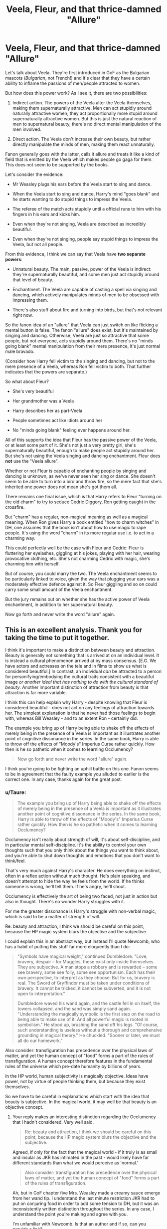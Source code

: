 #+TITLE: Veela, Fleur, and that thrice-damned "Allure"

* Veela, Fleur, and that thrice-damned "Allure"
:PROPERTIES:
:Author: Taure
:Score: 60
:DateUnix: 1430038176.0
:DateShort: 2015-Apr-26
:FlairText: Discussion
:END:
Let's talk about Veela. They're first introduced in GoF as the Bulgarian mascots (/Bulgarian/, not French!) and it's clear that they have a certain ability to inflame the passions of men/people attracted to women.

But how does this power work? As I see it, there are two possibilities:

1. Indirect action. The powers of the Veela alter the Veela themselves, making them supernaturally attractive. Men can act stupidly around naturally attractive women; they act proportionally more stupid around supernaturally attractive women. But this is just the natural reaction of men to supernatural beauty, there's no direct mental manipulation of the men involved.

2. Direct action. The Veela don't increase their own beauty, but rather directly manipulate the minds of men, making them react unnaturally.

Fanon generally goes with the latter, calls it allure and treats it like a kind of field that is emitted by the Veela which makes people go gaga for them. This does not seem to be supported by the books.

Let's consider the evidence:

- Mr Weasley plugs his ears before the Veela start to sing and dance.

- When the Veela start to sing and dance, Harry's mind "goes blank" and he starts wanting to do stupid things to impress the Veela.

- The referee of the match acts stupidly until a official runs to him with his fingers in his ears and kicks him.

- Even when they're not singing, Veela are described as incredibly beautiful.

- Even when they're not singing, people say stupid things to impress the Veela, but not all people.

From this evidence, I think we can say that Veela have *two separate powers*:

- Unnatural beauty. The main, passive, power of the Veela is indirect: they're supernaturally beautiful, and some men just act stupidly around that level of beauty.

- Enchantment. The Veela are capable of casting a spell via singing and dancing, which actively manipulates minds of men to be obsessed with impressing them.

- There's also stuff about fire and turning into birds, but that's not relevant right now.

So the fanon idea of an "allure" that Veela can just switch on like flicking a mental button is false. The fanon "allure" does exist, but it's maintained by singing and dancing. Otherwise, Veela are just so attractive that some people, but not everyone, acts stupidly around them. There's no "minds going blank" mental manipulation from their mere presence, it's just normal male bravado.

(Consider how Harry fell victim to the singing and dancing, but not to the mere presence of a Veela, whereas Ron fell victim to both. That further indicates that the powers are separate.)

So what about Fleur?

- She's very beautiful

- Her grandmother was a Veela

- Harry describes her as part-Veela

- People sometimes act like idiots around her

- No "minds going blank" feeling ever happens around her.

All of this supports the idea that Fleur has the passive power of the Veela, or at least some part of it. She's not just a very pretty girl, she's supernaturally beautiful, enough to make people act stupidly around her. But she's not using the Veela singing and dancing enchantment. Fleur does *not* use the "Veela allure".

Whether or not Fleur is capable of enchanting people by singing and dancing is unknown, as we've never seen her sing or dance. She doesn't seem to be able to turn into a bird and throw fire, so the mere fact that she's inherited one power does not mean she's got them all.

There remains one final issue, which is that Harry refers to Fleur "turning on the old charm" to try to seduce Cedric Diggory, Ron getting caught in the crossfire.

But "charm" has a regular, non-magical meaning as well as a magical meaning. When Ron gives Harry a book entitled "how to charm witches" in DH, one assumes that the book isn't about how to use magic to rape people. It's using the word "charm" in its more regular use i.e. to act in a charming way.

This could perfectly well be the case with Fleur and Cedric: Fleur is fluttering her eyelashes, giggling at his jokes, playing with her hair, wearing provocative clothing, etc. She's not charming Cedric with magic, she's charming him with herself.

But of course, you could marry the two. The Veela enchantment seems to be particularly linked to voice, given the way that plugging your ears was a moderately effective defence against it. So Fleur giggling and so on could carry some small amount of the Veela enchantment.

But the jury remains out on whether she has the active power of Veela enchantment, in addition to her supernatural beauty.

Now go forth and never write the word "allure" again.


** This is an excellent analysis. Thank you for taking the time to put it together.

I think it's important to make a distinction between beauty and attraction. Beauty is generally not something that is arrived at on an individual level. It is instead a cultural phenomenon arrived at by mass consensus. [E.G. We have actors and actresses on the tele and in films to show us what is considered beautiful.] In contrast, an individual /can/ be attracted to a person for personifying/embodying the cultural traits consistent with a beautiful image /or another ideal that has nothing to do with the cultural standard of beauty/. Another important distinction of attraction from beauty is that attraction is far more variable.

I think this can help explain why Harry - despite knowing that Fleur is considered beautiful - does not act on any feelings of attraction towards her. The simplest explanation is that he never had those feelings to begin with, whereas Bill Weasley - and to an extent Ron - certainly did.

The example you bring up of Harry being able to shake off the effects of merely being in the presence of a Veela is important as it illustrates another point of cognitive dissonance in the series. In the same book, Harry is able to throw off the effects of "Moody's" Imperius Curse rather quickly. How then is he so pathetic when it comes to learning Occlumency?

#+begin_quote
  Now go forth and never write the word "allure" again.
#+end_quote

I think you're going to be fighting an uphill battle on this one. Fanon seems to be in agreement that the faulty example you alluded to earlier is the correct one. In any case, thanks again for the great post.
:PROPERTIES:
:Score: 18
:DateUnix: 1430043830.0
:DateShort: 2015-Apr-26
:END:

*** u/Taure:
#+begin_quote
  The example you bring up of Harry being able to shake off the effects of merely being in the presence of a Veela is important as it illustrates another point of cognitive dissonance in the series. In the same book, Harry is able to throw off the effects of "Moody's" Imperius Curse rather quickly. How then is he so pathetic when it comes to learning Occlumency?
#+end_quote

Occlumency isn't really about strength of will, it's about self-discipline, and in particular mental self-discipline. It's the ability to control your own thoughts such that you only think about the things you want to think about, and you're able to shut down thoughts and emotions that you don't want to think/feel.

That's very much against Harry's character. He does everything on instinct, often in a reflex action without much thought. He's plain speaking, and doesn't attempt to hide the way he feels from the world. If he thinks someone is wrong, he'll tell them. If he's angry, he'll shout.

Occlumency is effectively the art of being two faced, not just in action but also in thought. There's no wonder Harry struggles with it.

For me the greater dissonance is Harry's struggle with non-verbal magic, which /is/ said to be a matter of strength of will.

Re: beauty and attraction, I think we should be careful on this point, because the HP magic system blurs the objective and the subjective.

I could explain this in an abstract way, but instead I'll quote Newcomb, who has a habit of putting this stuff far more eloquently than I do:

#+begin_quote
  "Symbols have magical weight," continued Dumbledore. "Love, bravery, despair -- for Muggles, these exist only inside themselves. They are subjective. A man stops a robbery and is rewarded -- some see bravery, some see folly, some see opportunism. Each has their own perspective, to interpret as they choose. But for us, bravery is real. The Sword of Gryffindor must be taken under conditions of bravery. It cannot be tricked, it cannot be subverted, and it is not open to interpretation."

  Dumbledore waved his wand again, and the castle fell in on itself, the towers collapsed, and the sand was simply sand again. "Understanding the magically symbolic is the first step on the road to being able to make use of it. And all powerful magic is rooted in symbolism." He stood up, brushing the sand off his legs. "Of course, such understanding is useless without a thorough and comprehensive grounding in magical theory." He chuckled. "Sooner or later, we must all do our homework."
#+end_quote

Also consider: transfiguration has precedence over the physical laws of matter, and yet the human concept of "food" forms a part of the rules of transfiguration. A human concept therefore features in the fundamental rules of the universe which pre-date humanity by billions of years.

In the HP world, human subjectivity is magically objective. Ideas have power, not by virtue of people thinking them, but because they exist themselves.

So we have to be careful in explanations which start with the idea that beauty is subjective. In the magical world, it may well be that beauty is an objective concept.
:PROPERTIES:
:Author: Taure
:Score: 18
:DateUnix: 1430044629.0
:DateShort: 2015-Apr-26
:END:

**** Your reply makes an interesting distinction regarding the Occlumency that I hadn't considered. Very well said.

#+begin_quote
  Re: beauty and attraction, I think we should be careful on this point, because the HP magic system blurs the objective and the subjective.
#+end_quote

Agreed, if only for the fact that the magical world - if it truly is as small and insular as JKR has intimated in the past - would likely have far different standards than what we would perceive as 'normal.'

#+begin_quote
  Also consider: transfiguration has precedence over the physical laws of matter, and yet the human concept of "food" forms a part of the rules of transfiguration.
#+end_quote

Ah, but in GoF chapter five Mrs. Weasley made a creamy sauce emerge from her wand tip. I understand the last minute restriction JKR had to put on conjuring food in order to add some tension to DH, but it was an inconsistently written distinction throughout the series. In any case, I understand the point you're making and agree with you.

I'm unfamiliar with Newcomb. Is that an author and if so, can you provide a link?
:PROPERTIES:
:Score: 4
:DateUnix: 1430045340.0
:DateShort: 2015-Apr-26
:END:

***** u/Taure:
#+begin_quote
  I'm unfamiliar with Newcomb. Is that an author and if so, can you provide a link?
#+end_quote

The fic I quoted: [[https://www.fanfiction.net/s/10758358/1/What-You-Leave-Behind]]
:PROPERTIES:
:Author: Taure
:Score: 3
:DateUnix: 1430045431.0
:DateShort: 2015-Apr-26
:END:


***** Perhaps she was summoning it from somewhere else? Like she had a pot of it and she was able to "apparate" it in a sense through the wand? It does make me wonder how often she cleans her wand, though. It's not exactly sterile. :/
:PROPERTIES:
:Author: la_arma_ficticia
:Score: 2
:DateUnix: 1430083013.0
:DateShort: 2015-Apr-27
:END:


*** u/denarii:
#+begin_quote
  I think you're going to be fighting an uphill battle on this one. Fanon seems to be in agreement that the faulty example you alluded to earlier is the correct one. In any case, thanks again for the great post.
#+end_quote

They provided a viable alternate explanation, but it's far from definitive. I'm all for challenging established fanon, but there just isn't enough canon evidence to make any solid conclusions. Just because Veela mentally affect people by singing and dancing in canon does not necessarily imply that that's the only way they can do so. Given just /how/ stupid men act around Veela, I'm a bit dubious of the idea that it's just because they're supernaturally attractive. Attractiveness has an upper bound, it's really not possible to be so physically attractive that everyone around you turns into a slack-jawed idiot.
:PROPERTIES:
:Author: denarii
:Score: 3
:DateUnix: 1430084880.0
:DateShort: 2015-Apr-27
:END:


** Quality Veela fics were impossible to find before I read this post. Now I'm not going to be satisfied with any.

/pout/
:PROPERTIES:
:Author: lurkielurker
:Score: 5
:DateUnix: 1430086413.0
:DateShort: 2015-Apr-27
:END:


** I like this a ton.
:PROPERTIES:
:Author: Karinta
:Score: 4
:DateUnix: 1430059941.0
:DateShort: 2015-Apr-26
:END:


** I read some good analysis on according your attraction to women in general, the strength of the allure, i.e. hetero/bi men and homo/bi women.
:PROPERTIES:
:Author: PolarBearIcePop
:Score: 3
:DateUnix: 1430053343.0
:DateShort: 2015-Apr-26
:END:


** Great analysis and you raise some very good points!

However I think it is worth pointing out that just because they enchanted all the men by singing and dancing at the World Cup doest not mean the 'allure' is inherently tied to singing and dancing. The intentional enchantment occurring at the same time as they were singing and dancing does not mean they could not active it without singing and dancing.

Yes the point about plugging ones hears to prevent the enchantment does suggest a vocal element to the 'allure'. However as you mentioned this does not necessarily mean they have to be singing. If the allure is tied vocals, then why could they not active it while talking if they wanted to? Hence since in most of Fannon when a veela is using the 'allure' there is also some dialogue, one could argue that it is simply being transmitted via voice and the characters don't realize and think its an aura thing.
:PROPERTIES:
:Author: _Fire_and_Ice
:Score: 3
:DateUnix: 1430076698.0
:DateShort: 2015-Apr-27
:END:


** This is slightly annoying. But there are other things I find annoying me more. Like nicknames straight from [[/r/im14andthisisfunny]]. Moldyshorts, Fumbledore, Gred and Forge (usually resurrected 4-6 years after it was the punchline to one joke). Then the cliches. Goblins will follow you into hell if you remember their name. Even if the author is treating Ron well compared to other stories, he's a douchebag to the bone instead of occasionally hot-headed and stubborn. You can't let Dumbledore solve all your problems for you! You're your own man. Let's see if Hermione can help with that. Occlumency? Pft, mastered it in a weekend. Also, we've had one, yes. But what about second revelation that your parents left you a fuckton of money? Is 20k words enough to show how important clothes shopping is relative to anything to do with learning mother fucking magic or defeating Voldemort? Let's mention every chapter how harry can't sleep more than 2 nightmare infested hours a night ever since that traumatic thing happened. Oh his godfather died? Obviously he would refuse food and sleep until he went full catatonic so that someone can rescue him while he's on his last legs.
:PROPERTIES:
:Score: 6
:DateUnix: 1430085258.0
:DateShort: 2015-Apr-27
:END:

*** u/lurkielurker:
#+begin_quote
  You can't let Dumbledore solve all your problems for you! You're your own man. Let's see if Hermione can help with that.
#+end_quote

Hermione goes on to save the world, getting praised every other paragraph for doing so, while blushing.
:PROPERTIES:
:Author: lurkielurker
:Score: 1
:DateUnix: 1431642970.0
:DateShort: 2015-May-15
:END:

**** I love those kinds of stories!
:PROPERTIES:
:Author: hugggybear
:Score: 0
:DateUnix: 1431837879.0
:DateShort: 2015-May-17
:END:


** You did not consider that the "allure" could be a combination of direct and indirect action. Futher, the word "allure" is a perfectly good word for both. If you wish authors to be more specific to the type of action they are refering to, what alternate words do you suggest?

Edit: just found an example of indirect allure: [[https://www.fanfiction.net/s/7402590/2/Deprived]]
:PROPERTIES:
:Author: ryanvdb
:Score: 2
:DateUnix: 1430057319.0
:DateShort: 2015-Apr-26
:END:


** SHUT THE FUCK UP!

It's a made up world that's described from one very biased point of view. Apart from smart/cunning Malfoy and gay Harry every single interpretation of the Harry Potter universe is as valid as the next. That includes veela allure and it very very very very much includes magicals being scared of muggles.
:PROPERTIES:
:Author: PKSTEAD
:Score: -7
:DateUnix: 1430457477.0
:DateShort: 2015-May-01
:END:
